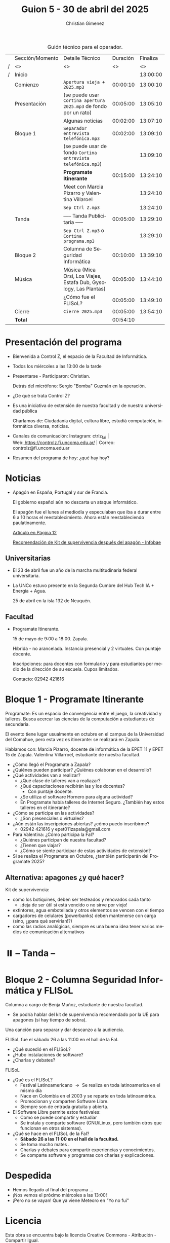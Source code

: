 #+title: Guion 5 - 30 de abril del 2025

#+HTML: <main>

#+caption: Guión técnico para el operador.
|   | Sección/Momento | Detalle Técnico                                                      | Duración | Finaliza |
| / | <>              | <>                                                                   |       <> |       <> |
| / | Inicio          |                                                                      |          | 13:00:00 |
|---+-----------------+----------------------------------------------------------------------+----------+----------|
|   | Comienzo        | \musicalnote{} =Apertura vieja + 2025.mp3=                                        | 00:00:10 | 13:00:10 |
|---+-----------------+----------------------------------------------------------------------+----------+----------|
|   | Presentación    | (se puede usar =Cortina apertura 2025.mp3= de fondo por un rato)       | 00:05:00 | 13:05:10 |
|---+-----------------+----------------------------------------------------------------------+----------+----------|
|   |                 | Algunas noticias                                                     | 00:02:00 | 13:07:10 |
|---+-----------------+----------------------------------------------------------------------+----------+----------|
|   | Bloque 1        | \musicalnote{} =Separador entrevista telefónica.mp3=                              | 00:02:00 | 13:09:10 |
|   |                 | (se puede usar de fondo =Cortina entrevista telefónica.mp3=)           |          | 13:09:10 |
|   |                 | *Programate Itinerante*                                                | 00:15:00 | 13:24:10 |
|   |                 | \telephone{} Meet con Marcia Pizarro y Valentina Villaroel                    |          | 13:24:10 |
|---+-----------------+----------------------------------------------------------------------+----------+----------|
|   |                 | \musicalnote{} =Sep Ctrl Z.mp3=                                                   |          | 13:24:10 |
|   | \pausebutton{} Tanda        | ----- Tanda Publicitaria -----                                       | 00:05:00 | 13:29:10 |
|   |                 | \musicalnote{} =Sep Ctrl Z.mp3= o =Cortina programa.mp3=                            |          | 13:29:10 |
|---+-----------------+----------------------------------------------------------------------+----------+----------|
|   | Bloque 2        | Columna de Seguridad Informática                                     | 00:10:00 | 13:39:10 |
|   | Música          | \play{} Música (Mica Orsi, Los Viajes, Estafa Dub, Gysology, Las Plantas) | 00:05:00 | 13:44:10 |
|   |                 | ¿Cómo fue el FLISoL?                                                 | 00:05:00 | 13:49:10 |
|---+-----------------+----------------------------------------------------------------------+----------+----------|
|   | Cierre          | \musicalnote{} =Cierre 2025.mp3=                                                  | 00:05:00 | 13:54:10 |
|---+-----------------+----------------------------------------------------------------------+----------+----------|
|---+-----------------+----------------------------------------------------------------------+----------+----------|
|   | *Total*           |                                                                      | 00:54:10 |          |
#+TBLFM: @4$5..@17$5=$4 + @-1$5;T::@18$4='(apply '+ '(@4$4..@17$4));T

* Presentación del programa
- Bienvenida a Control Z, el espacio de la Facultad de Informática.
- Todos los miércoles a las 13:00 de la tarde
- Presentarse - Participaron: Christian.
  
  Detrás del micrófono: Sergio "Bomba" Guzmán en la operación.
  
- ¿De qué se trata Control Z?

- Es una iniciativa de extensión de nuestra facultad y de nuestra
  universidad pública
  
  Charlamos de: Ciudadanía digital, cultura libre, estudiá computación,
  informática diversa, noticias.

- Canales de comunicación: Instagram: ctrlz_fai |
  Web:[[https://www.google.com/url?q=https://controlz.fi.uncoma.edu.ar/&sa=D&source=editors&ust=1710886972631607&usg=AOvVaw0Nd3amx84NFOIIJmebjzYD][ ]][[https://www.google.com/url?q=https://controlz.fi.uncoma.edu.ar/&sa=D&source=editors&ust=1710886972631851&usg=AOvVaw2WckiSK9W10CI0pP35EAyw][https://controlz.fi.uncoma.edu.ar/]] |
  Correo: controlz@fi.uncoma.edu.ar
- Resumen del programa de hoy: ¿qué hay hoy?

* Noticias

- Apagón en España, Portugal y sur de Francia.

  El gobierno español aún no descarta un ataque informático.

  El apagón fue el lunes al mediodía y especulaban que iba a durar entre 6 a 10 horas el reestablecimiento. Ahora están reestableciendo paulatinamente.

  [[https://www.pagina12.com.ar/821849-por-que-se-produjo-el-apagon-en-espana-rige-una-investigacio][Artículo en Página 12]]

  [[https://www.infobae.com/america/mundo/2025/04/29/apagones-desastres-naturales-o-guerras-como-es-el-kit-de-supervivencia-que-recomienda-la-union-europea-para-catastrofes/][Recomendación de Kit de supervivencia después del apagón - Infobae]]

** Universitarias
- El 23 de abril fue un año de la marcha multitudinaria federal universitaria.
- La UNCo estuvo presente en la Segunda Cumbre del Hub Tech IA + Energía + Agua.

  25 de abril en la isla 132 de Neuquén.  

** Facultad
- Programate Itinerante.

  15 de mayo de 9:00 a 18:00. Zapala.

  Híbrida - no arancelada. Instancia presencial y 2 virtuales. Con puntaje docente.

  Inscripciones: para docentes con formulario y para estudiantes por medio de la dirección de su escuela. Cupos limitados.

  Contacto: 02942 421616

* Bloque 1 - Programate Itinerante

Programate: Es un espacio de convergencia entre el juego, la creatividad y talleres. Busca acercar las ciencias de la computación a estudiantes de secundaria.

El evento tiene lugar usualmente en octubre en el campus de la Universidad del Comahue, pero esta vez es itinerante: se realizará en Zapala.

Hablamos con: Marcia Pizarro, docente de informática de la EPET 11 y EPET 15 de Zapala. Valentina Villarroel, estudiante de nuestra facultad.

- ¿Cómo llegó el Programate a Zapala?
- ¿Quiénes pueden participar? ¿Quiénes colaboran en el desarrollo?
- ¿Qué actividades van a realizar?
  - ¿Qué clase de talleres van a realiazar?
  - ¿Qué capacitaciones recibirán las y los docentes?
    - Con puntaje docente.
  - ¿Se utiliza el software Hornero para alguna actividad?
  - En Programate había talleres de Internet Seguro. ¿También hay estos talleres en el itinerante?
- ¿Cómo se participa en las actividades?
  - ¿Son presenciales o virtuales?
- ¿Aún están las inscripciones abiertas? ¿cómo puedo inscribirme?
  - 02942 421616 y epet011zapala@gmail.com
- Para Valentina: ¿Cómo participa la FaI?
  - ¿Quiénes participan de nuestra facultad? 
  - ¿Tienen que viajar?
  - ¿Cómo se siente participar de estas actividades de extensión?
- Si se realiza el Programate en Octubre, ¿también participarán del Programate 2025?


** Alternativa: apagones ¿y qué hacer?

Kit de supervivencia:

- como los botiquines, deben ser testeados y renovados cada tanto
  - ¡deja de ser útil si está vencido o no sirve por viejo!
- extintores, agua embotellada y otros elementos se vencen con el tiempo
- cargadores de celulares (powerbanks) deben mantenerse con carga (sino, ¿¡para qué servirían!?)
- como las radios analógicas, siempre es una buena idea tener varios medios de comunicación alternativos

* ⏸️ -- Tanda --
* Bloque 2 - Columna Seguridad Informática y FLISoL

Columna a cargo de Benja Muñoz, estudiante de nuestra facultad.

- \thinkingface{} Se podría hablar del kit de supervivencia recomendado por la UE para apagones (si hay tiempo de sobra).


\play{} Una canción para separar y dar descanzo a la audiencia.

FLISoL fue el sábado 26 a las 11:00 en el hall de la FaI.

- ¿Qué sucedió en el FLISoL?
- ¿Hubo instalaciones de software?
- ¿Charlas y debates?

FLISoL

- ¿Qué es el FLISoL?
  - Festival Latinoamericano \to{} Se realiza en toda latinoamerica en el mismo día
  - Nace en Colombia en el 2003 y se reparte en toda latinoamérica.
  - Promocionan y comparten Software Libre.
  - Siempre son de entrada gratuita y abierta.
- El Software Libre permite estos festivales:
  - Como se puede compartir y estudiar
  - Se instala y comparte software (GNU/Linux, pero también otros que funcionan en otros sistemas).
- ¿Qué se hace en el FLISoL de la FaI?
  - *Sábado 26 a las 11:00 en el hall de la facultad.*
  - Se toma mucho mates \mate{}.
  - Charlas y debates para compartir experiencias y conocimientos.
  - Se comparte software y programas con charlas y explicaciones.

    
    

* Despedida
- Hemos llegado al final del programa ...
- ¡Nos vemos el próximo miércoles a las 13:00!
- ¡Pero no se vayan! Que ya viene Meteoro en "Yo no fui"

* Licencia
Esta obra se encuentra bajo la licencia Creative Commons - Atribución - Compartir Igual.

#+HTML: </main>

* Meta     :noexport:

# ----------------------------------------------------------------------
#+SUBTITLE:
#+AUTHOR: Christian Gimenez
#+EMAIL:
#+DESCRIPTION: 
#+KEYWORDS: 
#+COLUMNS: %40ITEM(Task) %17Effort(Estimated Effort){:} %CLOCKSUM

#+STARTUP: inlineimages hidestars content hideblocks entitiespretty
#+STARTUP: indent fninline latexpreview

#+OPTIONS: H:3 num:t toc:t \n:nil @:t ::t |:t ^:{} -:t f:t *:t <:t
#+OPTIONS: TeX:t LaTeX:t skip:nil d:nil todo:t pri:nil tags:not-in-toc
#+OPTIONS: tex:imagemagick

#+TODO: TODO(t!) CURRENT(c!) PAUSED(p!) | DONE(d!) CANCELED(C!@)

# -- Export
#+LANGUAGE: es
#+EXPORT_SELECT_TAGS: export
#+EXPORT_EXCLUDE_TAGS: noexport
# #+export_file_name: 

# -- HTML Export
#+INFOJS_OPT: view:info toc:t ftoc:t ltoc:t mouse:underline buttons:t path:libs/org-info.js
#+XSLT:

# -- For ox-twbs or HTML Export
# #+HTML_HEAD: <link href="libs/bootstrap.min.css" rel="stylesheet">
# -- -- LaTeX-CSS
# #+HTML_HEAD: <link href="css/style-org.css" rel="stylesheet">

# #+HTML_HEAD: <script src="libs/jquery.min.js"></script> 
# #+HTML_HEAD: <script src="libs/bootstrap.min.js"></script>

#+HTML_HEAD_EXTRA: <link href="../css/guiones-2024.css" rel="stylesheet">

# -- LaTeX Export
# #+LATEX_CLASS: article
#+latex_compiler: lualatex
# #+latex_class_options: [12pt, twoside]

#+latex_header: \usepackage{csquotes}
# #+latex_header: \usepackage[spanish]{babel}
# #+latex_header: \usepackage[margin=2cm]{geometry}
# #+latex_header: \usepackage{fontspec}
#+latex_header: \usepackage{emoji}
# -- biblatex
#+latex_header: \usepackage[backend=biber, style=alphabetic, backref=true]{biblatex}
#+latex_header: \addbibresource{tangled/biblio.bib}
# -- -- Tikz
# #+LATEX_HEADER: \usepackage{tikz}
# #+LATEX_HEADER: \usetikzlibrary{arrows.meta}
# #+LATEX_HEADER: \usetikzlibrary{decorations}
# #+LATEX_HEADER: \usetikzlibrary{decorations.pathmorphing}
# #+LATEX_HEADER: \usetikzlibrary{shapes.geometric}
# #+LATEX_HEADER: \usetikzlibrary{shapes.symbols}
# #+LATEX_HEADER: \usetikzlibrary{positioning}
# #+LATEX_HEADER: \usetikzlibrary{trees}

# #+LATEX_HEADER_EXTRA:

# --  Info Export
#+TEXINFO_DIR_CATEGORY: A category
#+TEXINFO_DIR_TITLE: Guiones: (Guion)
#+TEXINFO_DIR_DESC: One line description.
#+TEXINFO_PRINTED_TITLE: Guiones
#+TEXINFO_FILENAME: Guion.info


# Local Variables:
# org-hide-emphasis-markers: t
# org-use-sub-superscripts: "{}"
# fill-column: 80
# visual-line-fringe-indicators: t
# ispell-local-dictionary: "british"
# org-latex-default-figure-position: "tbp"
# End:
